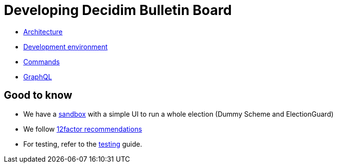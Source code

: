 = Developing Decidim Bulletin Board

* xref:develop:guide_architecture.adoc[Architecture]
* xref:develop:environment.adoc[Development environment]
* xref:develop:guide_commands.adoc[Commands]
* xref:develop:guide_graphql.adoc[GraphQL]

== Good to know

* We have a https://decidim-bulletin-board-staging.herokuapp.com/sandbox/elections[sandbox] with a simple UI to run a whole election (Dummy Scheme and ElectionGuard)
* We follow https://12factor.net/[12factor recommendations]
* For testing, refer to the xref:develop:testing.adoc[testing] guide.